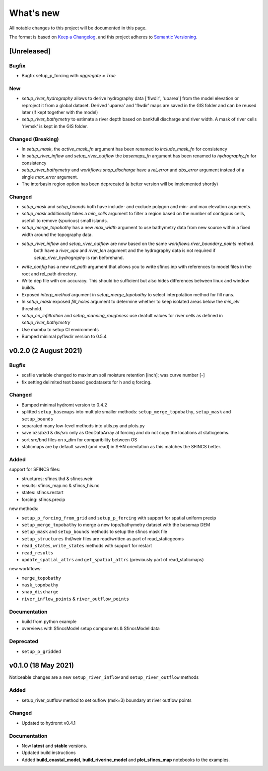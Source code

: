 What's new
==========
All notable changes to this project will be documented in this page.

The format is based on `Keep a Changelog`_, and this project adheres to
`Semantic Versioning`_.

[Unreleased]
------------

Bugfix
^^^^^^
- Bugfix setup_p_forcing with `aggregate = True`

New
^^^
- `setup_river_hydrography` allows to derive hydrography data ['flwdir', 'uparea'] from the model elevation or reproject it from a global dataset.
  Derived 'uparea' and 'flwdir' maps are saved in the GIS folder and can be reused later (if kept together with the model)
- `setup_river_bathymetry` to estimate a river depth based on bankfull discharge and river width. A mask of river cells 'rivmsk' is kept in the GIS folder.

Changed (**Breaking**)
^^^^^^^^^^^^^^^^^^^^^^
- In `setup_mask`, the `active_mask_fn` argument has been renamed to `include_mask_fn` for consistency
- In `setup_river_inflow` and `setup_river_outflow` the `basemaps_fn` argument has been renamed to `hydrography_fn` for consistency
- `setup_river_bathymetry` and `workflows.snap_discharge` have a `rel_error` and `abs_error` argument instead of a single `max_error` argument.
- The interbasin region option has been deprecated (a better version will be implemented shortly)

Changed
^^^^^^^
- `setup_mask` and `setup_bounds` both have include- and exclude polygon and min- and max elevation arguments. 
- `setup_mask` additionally takes a `min_cells` argument to filter a region based on the number of contigous cells, usefull to remove (spurious) small islands.
- `setup_merge_topobathy` has a new `max_width` argument to use bathymetry data from new source within a fixed width around the topography data. 
- `setup_river_inflow` and `setup_river_outflow` are now based on the same `workflows.river_boundary_points` method. 
   both have a `river_upa` and `river_len` argument and the hydrography data is not required if `setup_river_hydrography` is ran beforehand.
- `write_config` has a new `rel_path` argument that allows you to write sfincs.inp with references to model files in the root and rel_path directory.
- Write dep file with cm accuracy. This should be sufficient but also hides differences between linux and window builds.
- Exposed `interp_method` argument in `setup_merge_topobathy` to select interpolation method for fill nans.
- In `setup_mask` exposed `fill_holes` argument to determine whether to keep isolated areas below the `min_elv` threshold.
- `setup_cn_infiltration` and `setup_manning_roughness` use deafult values for river cells as defined in `setup_river_bathymetry`
- Use mamba to setup CI environments
- Bumped minimal pyflwdir version to 0.5.4


v0.2.0 (2 August 2021)
---------------------

Bugfix
^^^^^^
- scsfile variable changed to maximum soil moisture retention [inch]; was curve number [-]
- fix setting delimited text based geodatasets for h and q forcing.

Changed
^^^^^^^
- Bumped minimal hydromt version to 0.4.2
- splitted ``setup_basemaps`` into multiple smaller methods: ``setup_merge_topobathy``, ``setup_mask`` and ``setup_bounds``
- separated many low-level methods into utils.py and plots.py
- save bzs/bzd & dis/src only as GeoDataArray at forcing and do not copy the locations at staticgeoms.
- sort src/bnd files on x_dim for comparibility between OS
- staticmaps are by default saved (and read) in S->N orientation as this matches the SFINCS better.


Added
^^^^^
support for SFINCS files:

- structures: sfincs.thd & sfincs.weir
- results: sfincs_map.nc & sfincs_his.nc
- states: sfincs.restart
- forcing: sfincs.precip

new methods:

- ``setup_p_forcing_from_grid`` and ``setup_p_forcing`` with support for spatial uniform precip
- ``setup_merge_topobathy`` to merge a new topo/bathymetry dataset with the basemap DEM
- ``setup_mask`` and ``setup_bounds`` methods to setup the sfincs mask file
- ``setup_structures`` thd/weir files are read/written as part of read_staticgeoms
- ``read_states``, ``write_states`` methods with support for restart
- ``read_results`` 
- ``update_spatial_attrs`` and ``get_spatial_attrs`` (previously part of read_staticmaps)

new workflows: 

- ``merge_topobathy``
- ``mask_topobathy``
- ``snap_discharge``
- ``river_inflow_points`` & ``river_outflow_points`` 

Documentation
^^^^^^^^^^^^^
- build from python example
- overviews with SfincsModel setup components & SfincsModel data

Deprecated
^^^^^^^^^^^
- ``setup_p_gridded``

v0.1.0 (18 May 2021)
--------------------
Noticeable changes are a new ``setup_river_inflow`` and ``setup_river_outflow`` methods

Added
^^^^^

- setup_river_outflow method to set ouflow (msk=3) boundary at river outflow points

Changed
^^^^^^^

- Updated to hydromt v0.4.1


Documentation
^^^^^^^^^^^^^

- Now **latest** and **stable** versions.
- Updated build instructions
- Added **build_coastal_model**, **build_riverine_model** and **plot_sfincs_map** notebooks to the examples.


.. _Keep a Changelog: https://keepachangelog.com/en/1.0.0/
.. _Semantic Versioning: https://semver.org/spec/v2.0.0.html